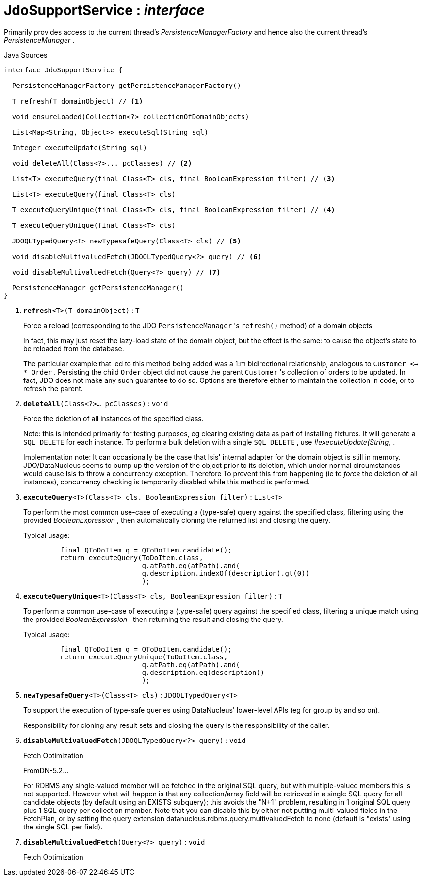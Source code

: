 = JdoSupportService : _interface_
:Notice: Licensed to the Apache Software Foundation (ASF) under one or more contributor license agreements. See the NOTICE file distributed with this work for additional information regarding copyright ownership. The ASF licenses this file to you under the Apache License, Version 2.0 (the "License"); you may not use this file except in compliance with the License. You may obtain a copy of the License at. http://www.apache.org/licenses/LICENSE-2.0 . Unless required by applicable law or agreed to in writing, software distributed under the License is distributed on an "AS IS" BASIS, WITHOUT WARRANTIES OR  CONDITIONS OF ANY KIND, either express or implied. See the License for the specific language governing permissions and limitations under the License.

Primarily provides access to the current thread's _PersistenceManagerFactory_ and hence also the current thread's _PersistenceManager_ .

.Java Sources
[source,java]
----
interface JdoSupportService {

  PersistenceManagerFactory getPersistenceManagerFactory()

  T refresh(T domainObject) // <.>

  void ensureLoaded(Collection<?> collectionOfDomainObjects)

  List<Map<String, Object>> executeSql(String sql)

  Integer executeUpdate(String sql)

  void deleteAll(Class<?>... pcClasses) // <.>

  List<T> executeQuery(final Class<T> cls, final BooleanExpression filter) // <.>

  List<T> executeQuery(final Class<T> cls)

  T executeQueryUnique(final Class<T> cls, final BooleanExpression filter) // <.>

  T executeQueryUnique(final Class<T> cls)

  JDOQLTypedQuery<T> newTypesafeQuery(Class<T> cls) // <.>

  void disableMultivaluedFetch(JDOQLTypedQuery<?> query) // <.>

  void disableMultivaluedFetch(Query<?> query) // <.>

  PersistenceManager getPersistenceManager()
}
----

<.> `[teal]#*refresh*#<T>(T domainObject)` : `T`
+
--
Force a reload (corresponding to the JDO `PersistenceManager` 's `refresh()` method) of a domain objects.

In fact, this may just reset the lazy-load state of the domain object, but the effect is the same: to cause the object's state to be reloaded from the database.

The particular example that led to this method being added was a 1:m bidirectional relationship, analogous to `Customer <-> * Order` . Persisting the child `Order` object did not cause the parent `Customer` 's collection of orders to be updated. In fact, JDO does not make any such guarantee to do so. Options are therefore either to maintain the collection in code, or to refresh the parent.
--
<.> `[teal]#*deleteAll*#(Class<?>... pcClasses)` : `void`
+
--
Force the deletion of all instances of the specified class.

Note: this is intended primarily for testing purposes, eg clearing existing data as part of installing fixtures. It will generate a `SQL DELETE` for each instance. To perform a bulk deletion with a single `SQL DELETE` , use _#executeUpdate(String)_ .

Implementation note: It can occasionally be the case that Isis' internal adapter for the domain object is still in memory. JDO/DataNucleus seems to bump up the version of the object prior to its deletion, which under normal circumstances would cause Isis to throw a concurrency exception. Therefore To prevent this from happening (ie to _force_ the deletion of all instances), concurrency checking is temporarily disabled while this method is performed.
--
<.> `[teal]#*executeQuery*#<T>(Class<T> cls, BooleanExpression filter)` : `List<T>`
+
--
To perform the most common use-case of executing a (type-safe) query against the specified class, filtering using the provided _BooleanExpression_ , then automatically cloning the returned list and closing the query.

Typical usage:

----

         final QToDoItem q = QToDoItem.candidate();
         return executeQuery(ToDoItem.class,
                             q.atPath.eq(atPath).and(
                             q.description.indexOf(description).gt(0))
                             );
    
----

--
<.> `[teal]#*executeQueryUnique*#<T>(Class<T> cls, BooleanExpression filter)` : `T`
+
--
To perform a common use-case of executing a (type-safe) query against the specified class, filtering a unique match using the provided _BooleanExpression_ , then returning the result and closing the query.

Typical usage:

----

         final QToDoItem q = QToDoItem.candidate();
         return executeQueryUnique(ToDoItem.class,
                             q.atPath.eq(atPath).and(
                             q.description.eq(description))
                             );
    
----

--
<.> `[teal]#*newTypesafeQuery*#<T>(Class<T> cls)` : `JDOQLTypedQuery<T>`
+
--
To support the execution of type-safe queries using DataNucleus' lower-level APIs (eg for group by and so on).

Responsibility for cloning any result sets and closing the query is the responsibility of the caller.
--
<.> `[teal]#*disableMultivaluedFetch*#(JDOQLTypedQuery<?> query)` : `void`
+
--
Fetch Optimization

FromDN-5.2...

For RDBMS any single-valued member will be fetched in the original SQL query, but with multiple-valued members this is not supported. However what will happen is that any collection/array field will be retrieved in a single SQL query for all candidate objects (by default using an EXISTS subquery); this avoids the "N+1" problem, resulting in 1 original SQL query plus 1 SQL query per collection member. Note that you can disable this by either not putting multi-valued fields in the FetchPlan, or by setting the query extension datanucleus.rdbms.query.multivaluedFetch to none (default is "exists" using the single SQL per field).
--
<.> `[teal]#*disableMultivaluedFetch*#(Query<?> query)` : `void`
+
--
Fetch Optimization
--

